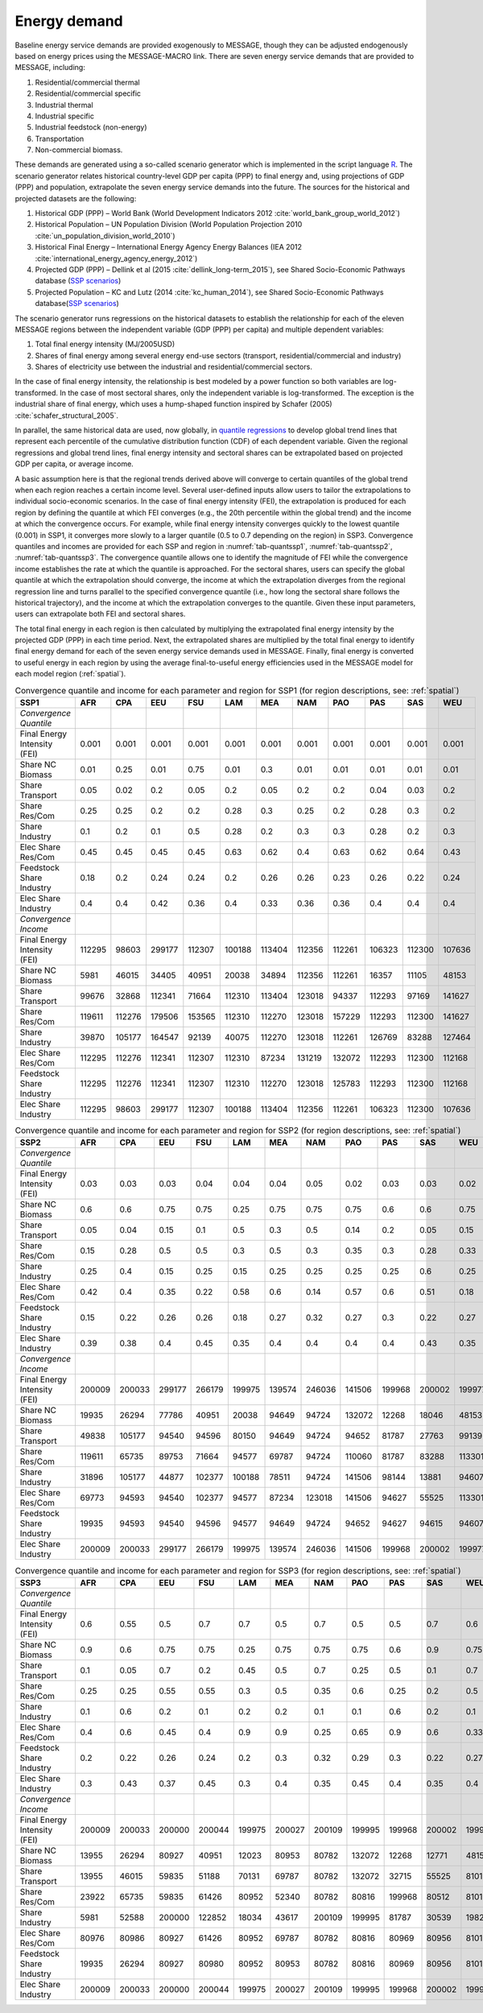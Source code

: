 .. _demand:

Energy demand
=============
Baseline energy service demands are provided exogenously to MESSAGE, though they can be adjusted endogenously based on energy prices using the MESSAGE-MACRO link. There are seven energy 
service demands that are provided to MESSAGE, including:

1. Residential/commercial thermal
2. Residential/commercial specific
3. Industrial thermal
4. Industrial specific
5. Industrial feedstock (non-energy)
6. Transportation
7. Non-commercial biomass.

These demands are generated using a so-called scenario generator which is implemented in the script language `R <https://www.r-project.org/>`_. The scenario generator relates historical country-level 
GDP per capita (PPP) to final energy and, using projections of GDP (PPP) and population, extrapolate the seven energy service demands into the future. The 
sources for the historical and projected datasets are the following:

1. Historical GDP (PPP) – World Bank (World Development Indicators 2012 :cite:`world_bank_group_world_2012`)
2. Historical Population – UN Population Division (World Population Projection 2010 :cite:`un_population_division_world_2010`)
3. Historical Final Energy – International Energy Agency Energy Balances (IEA 2012 :cite:`international_energy_agency_energy_2012`)
4. Projected GDP (PPP) – Dellink et al (2015 :cite:`dellink_long-term_2015`), see Shared Socio-Economic Pathways database (`SSP scenarios <https://tntcat.iiasa.ac.at/SspDb/>`_)
5. Projected Population – KC and Lutz (2014 :cite:`kc_human_2014`), see Shared Socio-Economic Pathways database(`SSP scenarios <https://tntcat.iiasa.ac.at/SspDb/>`_)

The scenario generator runs regressions on the historical datasets to establish the relationship for each of the eleven MESSAGE regions between the independent variable (GDP (PPP) per capita) and multiple dependent variables:

1. Total final energy intensity (MJ/2005USD)
2. Shares of final energy among several energy end-use sectors (transport, residential/commercial and industry)
3. Shares of electricity use between the industrial and residential/commercial sectors.

In the case of final energy intensity, the relationship is best modeled by a power function so both variables are log-transformed. In the case of most sectoral shares, only the independent variable is log-transformed. 
The exception is the industrial share of final energy, which uses a hump-shaped function inspired by Schafer (2005) :cite:`schafer_structural_2005`. 

In parallel, the same historical data are used, now globally, in `quantile regressions <https://en.wikipedia.org/wiki/Quantile_regression>`_ to develop global trend lines that represent each percentile of the cumulative distribution function (CDF) of each dependent variable. Given the regional regressions and global trend lines, final energy intensity and sectoral shares can be extrapolated based on projected GDP per capita, or average income. 

A basic assumption here is that the regional trends derived above will converge to certain quantiles of the global trend when each region reaches a certain income level. Several user-defined inputs allow users to tailor the extrapolations to individual socio-economic scenarios. 
In the case of final energy intensity (FEI), the extrapolation is produced for each region by defining the quantile at which FEI converges (e.g., the 20th percentile within the global trend) and the income at which the convergence occurs.  For example, while final energy intensity converges quickly to the lowest quantile (0.001) in SSP1, it converges more slowly to a larger quantile (0.5 to 0.7 depending on the region) in SSP3. Convergence quantiles and incomes are provided for each SSP and region in :numref:`tab-quantssp1`, :numref:`tab-quantssp2`, :numref:`tab-quantssp3`. The convergence quantile allows one to identify the magnitude of FEI while the convergence income establishes the rate at which the quantile is approached. For the sectoral shares, users can specify the global quantile at which the extrapolation should converge, the income at which the extrapolation diverges from the regional regression line and turns parallel to the specified convergence quantile (i.e., how long the sectoral share follows the historical trajectory), and the income at which the extrapolation converges to the quantile. Given these input parameters, users can extrapolate both FEI and sectoral shares.

The total final energy in each region is then calculated by multiplying the extrapolated final energy intensity by the projected GDP (PPP) in each time period. Next, the extrapolated shares are multiplied by the total final energy to identify final energy demand for each of the seven energy service demands used in MESSAGE. Finally, final energy is converted to useful energy in each region by using the average final-to-useful energy efficiencies used in the MESSAGE model for each model region (:ref:`spatial`).

.. _tab-quantssp1:
.. table:: Convergence quantile and income for each parameter and region for SSP1 (for region descriptions, see: :ref:`spatial`)

   +--------------------------------+----------+----------+----------+----------+----------+----------+----------+----------+----------+----------+----------+
   |                                |          |          |          |          |          |          |          |          |          |          |          |
   | **SSP1**                       | **AFR**  | **CPA**  | **EEU**  | **FSU**  | **LAM**  | **MEA**  | **NAM**  | **PAO**  | **PAS**  | **SAS**  | **WEU**  |
   |                                |          |          |          |          |          |          |          |          |          |          |          |
   +--------------------------------+----------+----------+----------+----------+----------+----------+----------+----------+----------+----------+----------+
   |                                |          |          |          |          |          |          |          |          |          |          |          |
   | *Convergence Quantile*         |          |          |          |          |          |          |          |          |          |          |          |
   |                                |          |          |          |          |          |          |          |          |          |          |          |
   +--------------------------------+----------+----------+----------+----------+----------+----------+----------+----------+----------+----------+----------+
   |                                |          |          |          |          |          |          |          |          |          |          |          |
   |   Final Energy Intensity (FEI) |   0.001  |   0.001  |   0.001  |   0.001  |   0.001  |   0.001  |   0.001  |   0.001  |   0.001  |   0.001  |   0.001  |
   |                                |          |          |          |          |          |          |          |          |          |          |          |
   +--------------------------------+----------+----------+----------+----------+----------+----------+----------+----------+----------+----------+----------+
   |                                |          |          |          |          |          |          |          |          |          |          |          |
   |   Share NC Biomass             |   0.01   |   0.25   |   0.01   |   0.75   |   0.01   |   0.3    |   0.01   |   0.01   |   0.01   |   0.01   |   0.01   |
   |                                |          |          |          |          |          |          |          |          |          |          |          |
   +--------------------------------+----------+----------+----------+----------+----------+----------+----------+----------+----------+----------+----------+
   |                                |          |          |          |          |          |          |          |          |          |          |          |
   |   Share Transport              |   0.05   |   0.02   |   0.2    |   0.05   |   0.2    |   0.05   |   0.2    |   0.2    |   0.04   |   0.03   |   0.2    |
   |                                |          |          |          |          |          |          |          |          |          |          |          |
   +--------------------------------+----------+----------+----------+----------+----------+----------+----------+----------+----------+----------+----------+
   |                                |          |          |          |          |          |          |          |          |          |          |          |
   |   Share Res/Com                |   0.25   |   0.25   |   0.2    |   0.2    |   0.28   |   0.3    |   0.25   |   0.2    |   0.28   |   0.3    |   0.2    |
   |                                |          |          |          |          |          |          |          |          |          |          |          |
   +--------------------------------+----------+----------+----------+----------+----------+----------+----------+----------+----------+----------+----------+
   |                                |          |          |          |          |          |          |          |          |          |          |          |
   |   Share Industry               |   0.1    |   0.2    |   0.1    |   0.5    |   0.28   |   0.2    |   0.3    |   0.3    |   0.28   |   0.2    |   0.3    |
   |                                |          |          |          |          |          |          |          |          |          |          |          |
   +--------------------------------+----------+----------+----------+----------+----------+----------+----------+----------+----------+----------+----------+
   |                                |          |          |          |          |          |          |          |          |          |          |          |
   |   Elec Share Res/Com           |   0.45   |   0.45   |   0.45   |   0.45   |   0.63   |   0.62   |   0.4    |   0.63   |   0.62   |   0.64   |   0.43   |
   |                                |          |          |          |          |          |          |          |          |          |          |          |
   +--------------------------------+----------+----------+----------+----------+----------+----------+----------+----------+----------+----------+----------+
   |                                |          |          |          |          |          |          |          |          |          |          |          |
   |   Feedstock Share Industry     |   0.18   |   0.2    |   0.24   |   0.24   |   0.2    |   0.26   |   0.26   |   0.23   |   0.26   |   0.22   |   0.24   |
   |                                |          |          |          |          |          |          |          |          |          |          |          |
   +--------------------------------+----------+----------+----------+----------+----------+----------+----------+----------+----------+----------+----------+
   |                                |          |          |          |          |          |          |          |          |          |          |          |
   |   Elec Share Industry          |   0.4    |   0.4    |   0.42   |   0.36   |   0.4    |   0.33   |   0.36   |   0.36   |   0.4    |   0.4    |   0.4    |
   |                                |          |          |          |          |          |          |          |          |          |          |          |
   +--------------------------------+----------+----------+----------+----------+----------+----------+----------+----------+----------+----------+----------+
   |                                |          |          |          |          |          |          |          |          |          |          |          |
   | *Convergence Income*           |          |          |          |          |          |          |          |          |          |          |          |
   |                                |          |          |          |          |          |          |          |          |          |          |          |
   +--------------------------------+----------+----------+----------+----------+----------+----------+----------+----------+----------+----------+----------+
   |                                |          |          |          |          |          |          |          |          |          |          |          |
   |   Final Energy Intensity (FEI) |   112295 |   98603  |   299177 |   112307 |   100188 |   113404 |   112356 |   112261 |   106323 |   112300 |   107636 |
   |                                |          |          |          |          |          |          |          |          |          |          |          |
   +--------------------------------+----------+----------+----------+----------+----------+----------+----------+----------+----------+----------+----------+
   |                                |          |          |          |          |          |          |          |          |          |          |          |
   |   Share NC Biomass             |   5981   |   46015  |   34405  |   40951  |   20038  |   34894  |   112356 |   112261 |   16357  |   11105  |   48153  |
   |                                |          |          |          |          |          |          |          |          |          |          |          |
   +--------------------------------+----------+----------+----------+----------+----------+----------+----------+----------+----------+----------+----------+
   |                                |          |          |          |          |          |          |          |          |          |          |          |
   |   Share Transport              |   99676  |   32868  |   112341 |   71664  |   112310 |   113404 |   123018 |   94337  |   112293 |   97169  |   141627 |
   |                                |          |          |          |          |          |          |          |          |          |          |          |
   +--------------------------------+----------+----------+----------+----------+----------+----------+----------+----------+----------+----------+----------+
   |                                |          |          |          |          |          |          |          |          |          |          |          |
   |   Share Res/Com                |   119611 |   112276 |   179506 |   153565 |   112310 |   112270 |   123018 |   157229 |   112293 |   112300 |   141627 |
   |                                |          |          |          |          |          |          |          |          |          |          |          |
   +--------------------------------+----------+----------+----------+----------+----------+----------+----------+----------+----------+----------+----------+
   |                                |          |          |          |          |          |          |          |          |          |          |          |
   |   Share Industry               |   39870  |   105177 |   164547 |   92139  |   40075  |   112270 |   123018 |   112261 |   126769 |   83288  |   127464 |
   |                                |          |          |          |          |          |          |          |          |          |          |          |
   +--------------------------------+----------+----------+----------+----------+----------+----------+----------+----------+----------+----------+----------+
   |                                |          |          |          |          |          |          |          |          |          |          |          |
   |   Elec Share Res/Com           |   112295 |   112276 |   112341 |   112307 |   112310 |   87234  |   131219 |   132072 |   112293 |   112300 |   112168 |
   |                                |          |          |          |          |          |          |          |          |          |          |          |
   +--------------------------------+----------+----------+----------+----------+----------+----------+----------+----------+----------+----------+----------+
   |                                |          |          |          |          |          |          |          |          |          |          |          |
   |   Feedstock Share Industry     |   112295 |   112276 |   112341 |   112307 |   112310 |   112270 |   123018 |   125783 |   112293 |   112300 |   112168 |
   |                                |          |          |          |          |          |          |          |          |          |          |          |
   +--------------------------------+----------+----------+----------+----------+----------+----------+----------+----------+----------+----------+----------+
   |                                |          |          |          |          |          |          |          |          |          |          |          |
   |   Elec Share Industry          |   112295 |   98603  |   299177 |   112307 |   100188 |   113404 |   112356 |   112261 |   106323 |   112300 |   107636 |
   |                                |          |          |          |          |          |          |          |          |          |          |          |
   +--------------------------------+----------+----------+----------+----------+----------+----------+----------+----------+----------+----------+----------+



.. _tab-quantssp2:
.. table:: Convergence quantile and income for each parameter and region for SSP2 (for region descriptions, see: :ref:`spatial`)

   +--------------------------------+----------+----------+----------+----------+----------+----------+----------+----------+----------+----------+----------+
   |                                |          |          |          |          |          |          |          |          |          |          |          |
   | **SSP2**                       | **AFR**  | **CPA**  | **EEU**  | **FSU**  | **LAM**  | **MEA**  | **NAM**  | **PAO**  | **PAS**  | **SAS**  | **WEU**  |
   |                                |          |          |          |          |          |          |          |          |          |          |          |
   +--------------------------------+----------+----------+----------+----------+----------+----------+----------+----------+----------+----------+----------+
   |                                |          |          |          |          |          |          |          |          |          |          |          |
   | *Convergence Quantile*         |          |          |          |          |          |          |          |          |          |          |          |
   |                                |          |          |          |          |          |          |          |          |          |          |          |
   +--------------------------------+----------+----------+----------+----------+----------+----------+----------+----------+----------+----------+----------+
   |                                |          |          |          |          |          |          |          |          |          |          |          |
   |   Final Energy Intensity (FEI) |   0.03   |   0.03   |   0.03   |   0.04   |   0.04   |   0.04   |   0.05   |   0.02   |   0.03   |   0.03   |   0.02   |
   |                                |          |          |          |          |          |          |          |          |          |          |          |
   +--------------------------------+----------+----------+----------+----------+----------+----------+----------+----------+----------+----------+----------+
   |                                |          |          |          |          |          |          |          |          |          |          |          |
   |   Share NC Biomass             |   0.6    |   0.6    |   0.75   |   0.75   |   0.25   |   0.75   |   0.75   |   0.75   |   0.6    |   0.6    |   0.75   |
   |                                |          |          |          |          |          |          |          |          |          |          |          |
   +--------------------------------+----------+----------+----------+----------+----------+----------+----------+----------+----------+----------+----------+
   |                                |          |          |          |          |          |          |          |          |          |          |          |
   |   Share Transport              |   0.05   |   0.04   |   0.15   |   0.1    |   0.5    |   0.3    |   0.5    |   0.14   |   0.2    |   0.05   |   0.15   |
   |                                |          |          |          |          |          |          |          |          |          |          |          |
   +--------------------------------+----------+----------+----------+----------+----------+----------+----------+----------+----------+----------+----------+
   |                                |          |          |          |          |          |          |          |          |          |          |          |
   |   Share Res/Com                |   0.15   |   0.28   |   0.5    |   0.5    |   0.3    |   0.5    |   0.3    |   0.35   |   0.3    |   0.28   |   0.33   |
   |                                |          |          |          |          |          |          |          |          |          |          |          |
   +--------------------------------+----------+----------+----------+----------+----------+----------+----------+----------+----------+----------+----------+
   |                                |          |          |          |          |          |          |          |          |          |          |          |
   |   Share Industry               |   0.25   |   0.4    |   0.15   |   0.25   |   0.15   |   0.25   |   0.25   |   0.25   |   0.25   |   0.6    |   0.25   |
   |                                |          |          |          |          |          |          |          |          |          |          |          |
   +--------------------------------+----------+----------+----------+----------+----------+----------+----------+----------+----------+----------+----------+
   |                                |          |          |          |          |          |          |          |          |          |          |          |
   |   Elec Share Res/Com           |   0.42   |   0.4    |   0.35   |   0.22   |   0.58   |   0.6    |   0.14   |   0.57   |   0.6    |   0.51   |   0.18   |
   |                                |          |          |          |          |          |          |          |          |          |          |          |
   +--------------------------------+----------+----------+----------+----------+----------+----------+----------+----------+----------+----------+----------+
   |                                |          |          |          |          |          |          |          |          |          |          |          |
   |   Feedstock Share Industry     |   0.15   |   0.22   |   0.26   |   0.26   |   0.18   |   0.27   |   0.32   |   0.27   |   0.3    |   0.22   |   0.27   |
   |                                |          |          |          |          |          |          |          |          |          |          |          |
   +--------------------------------+----------+----------+----------+----------+----------+----------+----------+----------+----------+----------+----------+
   |                                |          |          |          |          |          |          |          |          |          |          |          |
   |   Elec Share Industry          |   0.39   |   0.38   |   0.4    |   0.45   |   0.35   |   0.4    |   0.4    |   0.4    |   0.4    |   0.43   |   0.35   |
   |                                |          |          |          |          |          |          |          |          |          |          |          |
   +--------------------------------+----------+----------+----------+----------+----------+----------+----------+----------+----------+----------+----------+
   |                                |          |          |          |          |          |          |          |          |          |          |          |
   | *Convergence Income*           |          |          |          |          |          |          |          |          |          |          |          |
   |                                |          |          |          |          |          |          |          |          |          |          |          |
   +--------------------------------+----------+----------+----------+----------+----------+----------+----------+----------+----------+----------+----------+
   |                                |          |          |          |          |          |          |          |          |          |          |          |
   |   Final Energy Intensity (FEI) |   200009 |   200033 |   299177 |   266179 |   199975 |   139574 |   246036 |   141506 |   199968 |   200002 |   199977 |
   |                                |          |          |          |          |          |          |          |          |          |          |          |
   +--------------------------------+----------+----------+----------+----------+----------+----------+----------+----------+----------+----------+----------+
   |                                |          |          |          |          |          |          |          |          |          |          |          |
   |   Share NC Biomass             |   19935  |   26294  |   77786  |   40951  |   20038  |   94649  |   94724  |   132072 |   12268  |   18046  |   48153  |
   |                                |          |          |          |          |          |          |          |          |          |          |          |
   +--------------------------------+----------+----------+----------+----------+----------+----------+----------+----------+----------+----------+----------+
   |                                |          |          |          |          |          |          |          |          |          |          |          |
   |   Share Transport              |   49838  |   105177 |   94540  |   94596  |   80150  |   94649  |   94724  |   94652  |   81787  |   27763  |   99139  |
   |                                |          |          |          |          |          |          |          |          |          |          |          |
   +--------------------------------+----------+----------+----------+----------+----------+----------+----------+----------+----------+----------+----------+
   |                                |          |          |          |          |          |          |          |          |          |          |          |
   |   Share Res/Com                |   119611 |   65735  |   89753  |   71664  |   94577  |   69787  |   94724  |   110060 |   81787  |   83288  |   113301 |
   |                                |          |          |          |          |          |          |          |          |          |          |          |
   +--------------------------------+----------+----------+----------+----------+----------+----------+----------+----------+----------+----------+----------+
   |                                |          |          |          |          |          |          |          |          |          |          |          |
   |   Share Industry               |   31896  |   105177 |   44877  |   102377 |   100188 |   78511  |   94724  |   141506 |   98144  |   13881  |   94607  |
   |                                |          |          |          |          |          |          |          |          |          |          |          |
   +--------------------------------+----------+----------+----------+----------+----------+----------+----------+----------+----------+----------+----------+
   |                                |          |          |          |          |          |          |          |          |          |          |          |
   |   Elec Share Res/Com           |   69773  |   94593  |   94540  |   102377 |   94577  |   87234  |   123018 |   141506 |   94627  |   55525  |   113301 |
   |                                |          |          |          |          |          |          |          |          |          |          |          |
   +--------------------------------+----------+----------+----------+----------+----------+----------+----------+----------+----------+----------+----------+
   |                                |          |          |          |          |          |          |          |          |          |          |          |
   |   Feedstock Share Industry     |   19935  |   94593  |   94540  |   94596  |   94577  |   94649  |   94724  |   94652  |   94627  |   94615  |   94607  |
   |                                |          |          |          |          |          |          |          |          |          |          |          |
   +--------------------------------+----------+----------+----------+----------+----------+----------+----------+----------+----------+----------+----------+
   |                                |          |          |          |          |          |          |          |          |          |          |          |
   |   Elec Share Industry          |   200009 |   200033 |   299177 |   266179 |   199975 |   139574 |   246036 |   141506 |   199968 |   200002 |   199977 |
   |                                |          |          |          |          |          |          |          |          |          |          |          |
   +--------------------------------+----------+----------+----------+----------+----------+----------+----------+----------+----------+----------+----------+



.. _tab-quantssp3:
.. table:: Convergence quantile and income for each parameter and region for SSP3 (for region descriptions, see: :ref:`spatial`)

   +--------------------------------+----------+----------+----------+----------+----------+----------+----------+----------+----------+----------+----------+
   |                                |          |          |          |          |          |          |          |          |          |          |          |
   | **SSP3**                       | **AFR**  | **CPA**  | **EEU**  | **FSU**  | **LAM**  | **MEA**  | **NAM**  | **PAO**  | **PAS**  | **SAS**  | **WEU**  |
   |                                |          |          |          |          |          |          |          |          |          |          |          |
   +--------------------------------+----------+----------+----------+----------+----------+----------+----------+----------+----------+----------+----------+
   |                                |          |          |          |          |          |          |          |          |          |          |          |
   | *Convergence Quantile*         |          |          |          |          |          |          |          |          |          |          |          |
   |                                |          |          |          |          |          |          |          |          |          |          |          |
   +--------------------------------+----------+----------+----------+----------+----------+----------+----------+----------+----------+----------+----------+
   |                                |          |          |          |          |          |          |          |          |          |          |          |
   |   Final Energy Intensity (FEI) |   0.6    |   0.55   |   0.5    |   0.7    |   0.7    |   0.5    |   0.7    |   0.5    |   0.5    |   0.7    |   0.6    |
   |                                |          |          |          |          |          |          |          |          |          |          |          |
   +--------------------------------+----------+----------+----------+----------+----------+----------+----------+----------+----------+----------+----------+
   |                                |          |          |          |          |          |          |          |          |          |          |          |
   |   Share NC Biomass             |   0.9    |   0.6    |   0.75   |   0.75   |   0.25   |   0.75   |   0.75   |   0.75   |   0.6    |   0.9    |   0.75   |
   |                                |          |          |          |          |          |          |          |          |          |          |          |
   +--------------------------------+----------+----------+----------+----------+----------+----------+----------+----------+----------+----------+----------+
   |                                |          |          |          |          |          |          |          |          |          |          |          |
   |   Share Transport              |   0.1    |   0.05   |   0.7    |   0.2    |   0.45   |   0.5    |   0.7    |   0.25   |   0.5    |   0.1    |   0.7    |
   |                                |          |          |          |          |          |          |          |          |          |          |          |
   +--------------------------------+----------+----------+----------+----------+----------+----------+----------+----------+----------+----------+----------+
   |                                |          |          |          |          |          |          |          |          |          |          |          |
   |   Share Res/Com                |   0.25   |   0.25   |   0.55   |   0.55   |   0.3    |   0.5    |   0.35   |   0.6    |   0.25   |   0.2    |   0.5    |
   |                                |          |          |          |          |          |          |          |          |          |          |          |
   +--------------------------------+----------+----------+----------+----------+----------+----------+----------+----------+----------+----------+----------+
   |                                |          |          |          |          |          |          |          |          |          |          |          |
   |   Share Industry               |   0.1    |   0.6    |   0.2    |   0.1    |   0.2    |   0.2    |   0.1    |   0.1    |   0.6    |   0.2    |   0.1    |
   |                                |          |          |          |          |          |          |          |          |          |          |          |
   +--------------------------------+----------+----------+----------+----------+----------+----------+----------+----------+----------+----------+----------+
   |                                |          |          |          |          |          |          |          |          |          |          |          |
   |   Elec Share Res/Com           |   0.4    |   0.6    |   0.45   |   0.4    |   0.9    |   0.9    |   0.25   |   0.65   |   0.9    |   0.6    |   0.33   |
   |                                |          |          |          |          |          |          |          |          |          |          |          |
   +--------------------------------+----------+----------+----------+----------+----------+----------+----------+----------+----------+----------+----------+
   |                                |          |          |          |          |          |          |          |          |          |          |          |
   |   Feedstock Share Industry     |   0.2    |   0.22   |   0.26   |   0.24   |   0.2    |   0.3    |   0.32   |   0.29   |   0.3    |   0.22   |   0.27   |
   |                                |          |          |          |          |          |          |          |          |          |          |          |
   +--------------------------------+----------+----------+----------+----------+----------+----------+----------+----------+----------+----------+----------+
   |                                |          |          |          |          |          |          |          |          |          |          |          |
   |   Elec Share Industry          |   0.3    |   0.43   |   0.37   |   0.45   |   0.3    |   0.4    |   0.35   |   0.45   |   0.4    |   0.35   |   0.4    |
   |                                |          |          |          |          |          |          |          |          |          |          |          |
   +--------------------------------+----------+----------+----------+----------+----------+----------+----------+----------+----------+----------+----------+
   |                                |          |          |          |          |          |          |          |          |          |          |          |
   | *Convergence Income*           |          |          |          |          |          |          |          |          |          |          |          |
   |                                |          |          |          |          |          |          |          |          |          |          |          |
   +--------------------------------+----------+----------+----------+----------+----------+----------+----------+----------+----------+----------+----------+
   |                                |          |          |          |          |          |          |          |          |          |          |          |
   |   Final Energy Intensity (FEI) |   200009 |   200033 |   200000 |   200044 |   199975 |   200027 |   200109 |   199995 |   199968 |   200002 |   199977 |
   |                                |          |          |          |          |          |          |          |          |          |          |          |
   +--------------------------------+----------+----------+----------+----------+----------+----------+----------+----------+----------+----------+----------+
   |                                |          |          |          |          |          |          |          |          |          |          |          |
   |   Share NC Biomass             |   13955  |   26294  |   80927  |   40951  |   12023  |   80953  |   80782  |   132072 |   12268  |   12771  |   48153  |
   |                                |          |          |          |          |          |          |          |          |          |          |          |
   +--------------------------------+----------+----------+----------+----------+----------+----------+----------+----------+----------+----------+----------+
   |                                |          |          |          |          |          |          |          |          |          |          |          |
   |   Share Transport              |   13955  |   46015  |   59835  |   51188  |   70131  |   69787  |   80782  |   132072 |   32715  |   55525  |   81010  |
   |                                |          |          |          |          |          |          |          |          |          |          |          |
   +--------------------------------+----------+----------+----------+----------+----------+----------+----------+----------+----------+----------+----------+
   |                                |          |          |          |          |          |          |          |          |          |          |          |
   |   Share Res/Com                |   23922  |   65735  |   59835  |   61426  |   80952  |   52340  |   80782  |   80816  |   199968 |   80512  |   81010  |
   |                                |          |          |          |          |          |          |          |          |          |          |          |
   +--------------------------------+----------+----------+----------+----------+----------+----------+----------+----------+----------+----------+----------+
   |                                |          |          |          |          |          |          |          |          |          |          |          |
   |   Share Industry               |   5981   |   52588  |   200000 |   122852 |   18034  |   43617  |   200109 |   199995 |   81787  |   30539  |   198277 |
   |                                |          |          |          |          |          |          |          |          |          |          |          |
   +--------------------------------+----------+----------+----------+----------+----------+----------+----------+----------+----------+----------+----------+
   |                                |          |          |          |          |          |          |          |          |          |          |          |
   |   Elec Share Res/Com           |   80976  |   80986  |   80927  |   61426  |   80952  |   69787  |   80782  |   80816  |   80969  |   80956  |   81010  |
   |                                |          |          |          |          |          |          |          |          |          |          |          |
   +--------------------------------+----------+----------+----------+----------+----------+----------+----------+----------+----------+----------+----------+
   |                                |          |          |          |          |          |          |          |          |          |          |          |
   |   Feedstock Share Industry     |   19935  |   26294  |   80927  |   80980  |   80952  |   80953  |   80782  |   80816  |   80969  |   80956  |   81010  |
   |                                |          |          |          |          |          |          |          |          |          |          |          |
   +--------------------------------+----------+----------+----------+----------+----------+----------+----------+----------+----------+----------+----------+
   |                                |          |          |          |          |          |          |          |          |          |          |          |
   |   Elec Share Industry          |   200009 |   200033 |   200000 |   200044 |   199975 |   200027 |   200109 |   199995 |   199968 |   200002 |   199977 |
   |                                |          |          |          |          |          |          |          |          |          |          |          |
   +--------------------------------+----------+----------+----------+----------+----------+----------+----------+----------+----------+----------+----------+
